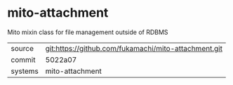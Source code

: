 * mito-attachment

Mito mixin class for file management outside of RDBMS

|---------+-------------------------------------------|
| source  | git:https://github.com/fukamachi/mito-attachment.git   |
| commit  | 5022a07  |
| systems | mito-attachment |
|---------+-------------------------------------------|

